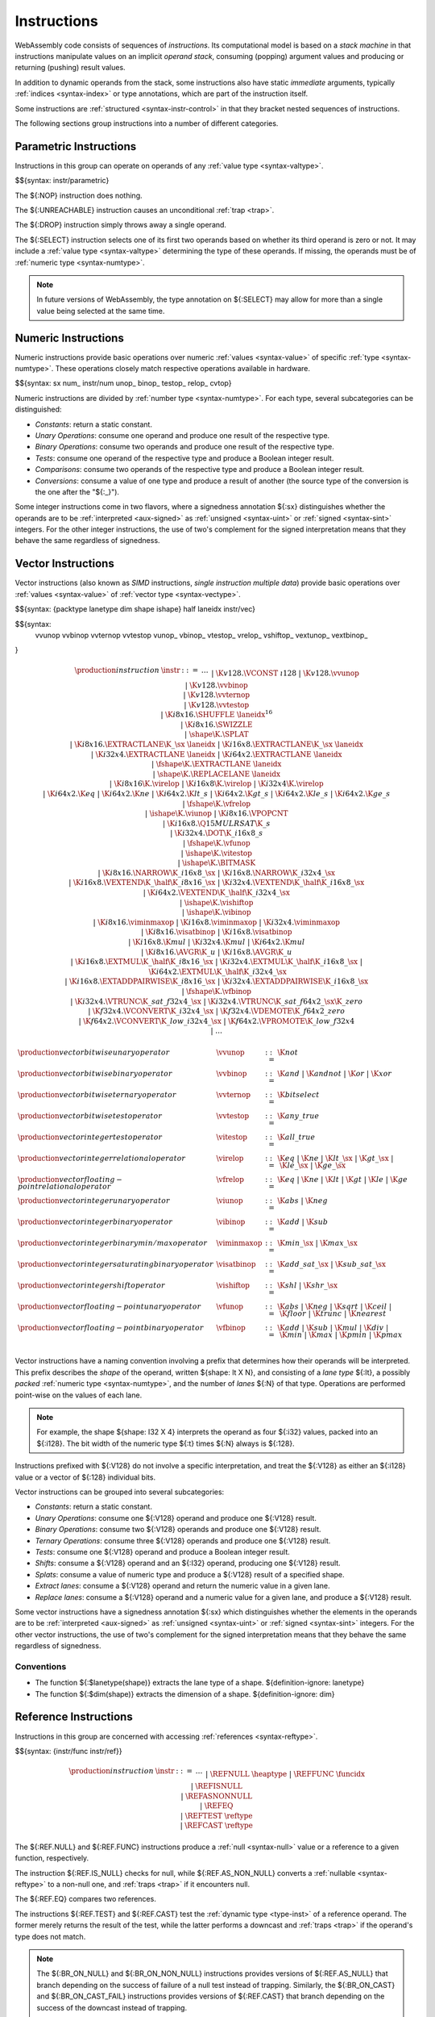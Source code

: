 .. index:: ! instruction, code, stack machine, operand, operand stack
   pair: abstract syntax; instruction
.. _syntax-instr:

Instructions
------------

WebAssembly code consists of sequences of *instructions*.
Its computational model is based on a *stack machine* in that instructions manipulate values on an implicit *operand stack*,
consuming (popping) argument values and producing or returning (pushing) result values.

In addition to dynamic operands from the stack, some instructions also have static *immediate* arguments,
typically :ref:`indices <syntax-index>` or type annotations,
which are part of the instruction itself.

Some instructions are :ref:`structured <syntax-instr-control>` in that they bracket nested sequences of instructions.

The following sections group instructions into a number of different categories.


.. index:: ! parametric instruction, value type
   pair: abstract syntax; instruction
.. _syntax-instr-parametric:

Parametric Instructions
~~~~~~~~~~~~~~~~~~~~~~~

Instructions in this group can operate on operands of any :ref:`value type <syntax-valtype>`.

$${syntax: instr/parametric}

The ${:NOP} instruction does nothing.

The ${:UNREACHABLE} instruction causes an unconditional :ref:`trap <trap>`.

The ${:DROP} instruction simply throws away a single operand.

The ${:SELECT} instruction selects one of its first two operands based on whether its third operand is zero or not.
It may include a :ref:`value type <syntax-valtype>` determining the type of these operands. If missing, the operands must be of :ref:`numeric type <syntax-numtype>`.

.. note::
   In future versions of WebAssembly, the type annotation on ${:SELECT} may allow for more than a single value being selected at the same time.


.. index:: ! numeric instruction, value, value type, integer, floating-point, two's complement
   pair: abstract syntax; instruction
.. _syntax-sx:
.. _syntax-num:
.. _syntax-const:
.. _syntax-unop:
.. _syntax-binop:
.. _syntax-testop:
.. _syntax-relop:
.. _syntax-instr-numeric:

Numeric Instructions
~~~~~~~~~~~~~~~~~~~~

Numeric instructions provide basic operations over numeric :ref:`values <syntax-value>` of specific :ref:`type <syntax-numtype>`.
These operations closely match respective operations available in hardware.

$${syntax: sx num_ instr/num unop_ binop_ testop_ relop_ cvtop}

Numeric instructions are divided by :ref:`number type <syntax-numtype>`.
For each type, several subcategories can be distinguished:

* *Constants*: return a static constant.

* *Unary Operations*: consume one operand and produce one result of the respective type.

* *Binary Operations*: consume two operands and produce one result of the respective type.

* *Tests*: consume one operand of the respective type and produce a Boolean integer result.

* *Comparisons*: consume two operands of the respective type and produce a Boolean integer result.

* *Conversions*: consume a value of one type and produce a result of another
  (the source type of the conversion is the one after the "${:_}").

Some integer instructions come in two flavors,
where a signedness annotation ${:sx} distinguishes whether the operands are to be :ref:`interpreted <aux-signed>` as :ref:`unsigned <syntax-uint>` or :ref:`signed <syntax-sint>` integers.
For the other integer instructions, the use of two's complement for the signed interpretation means that they behave the same regardless of signedness.


.. index:: ! vector instruction, numeric vector, number, value, value type, SIMD
   pair: abstract syntax; instruction
.. _syntax-laneidx:
.. _syntax-shape:
.. _syntax-half:
.. _syntax-vvunop:
.. _syntax-vvbinop:
.. _syntax-vvternop:
.. _syntax-vvtestop:
.. _syntax-vtestop:
.. _syntax-vrelop:
.. _syntax-vshiftop:
.. _syntax-vunop:
.. _syntax-vbinop:
.. _syntax-visatbinop:
.. _syntax-vfunop:
.. _syntax-vfbinop:
.. _syntax-instr-vec:

Vector Instructions
~~~~~~~~~~~~~~~~~~~

Vector instructions (also known as *SIMD* instructions, *single instruction multiple data*) provide basic operations over :ref:`values <syntax-value>` of :ref:`vector type <syntax-vectype>`.

$${syntax: {packtype lanetype dim shape ishape} half laneidx instr/vec}

$${syntax:
  vvunop vvbinop vvternop vvtestop
  vunop_ vbinop_ vtestop_ vrelop_ vshiftop_ vextunop_ vextbinop_
}

.. math::
   \begin{array}{llrl}
   \production{instruction} & \instr &::=&
     \dots \\&&|&
     \K{v128.}\VCONST~\i128 \\&&|&
     \K{v128.}\vvunop \\&&|&
     \K{v128.}\vvbinop \\&&|&
     \K{v128.}\vvternop \\&&|&
     \K{v128.}\vvtestop \\&&|&
     \K{i8x16.}\SHUFFLE~\laneidx^{16} \\&&|&
     \K{i8x16.}\SWIZZLE \\&&|&
     \shape\K{.}\SPLAT \\&&|&
     \K{i8x16.}\EXTRACTLANE\K{\_}\sx~\laneidx ~|~
     \K{i16x8.}\EXTRACTLANE\K{\_}\sx~\laneidx \\&&|&
     \K{i32x4.}\EXTRACTLANE~\laneidx ~|~
     \K{i64x2.}\EXTRACTLANE~\laneidx \\&&|&
     \fshape\K{.}\EXTRACTLANE~\laneidx \\&&|&
     \shape\K{.}\REPLACELANE~\laneidx \\&&|&
     \K{i8x16}\K{.}\virelop ~|~
     \K{i16x8}\K{.}\virelop ~|~
     \K{i32x4}\K{.}\virelop \\&&|&
     \K{i64x2.}\K{eq} ~|~
     \K{i64x2.}\K{ne} ~|~
     \K{i64x2.}\K{lt\_s} ~|~
     \K{i64x2.}\K{gt\_s} ~|~
     \K{i64x2.}\K{le\_s} ~|~
     \K{i64x2.}\K{ge\_s} \\&&|&
     \fshape\K{.}\vfrelop \\&&|&
     \ishape\K{.}\viunop ~|~
     \K{i8x16.}\VPOPCNT \\&&|&
     \K{i16x8.}\Q15MULRSAT\K{\_s} \\ &&|&
     \K{i32x4.}\DOT\K{\_i16x8\_s} \\ &&|&
     \fshape\K{.}\vfunop \\&&|&
     \ishape\K{.}\vitestop \\ &&|&
     \ishape\K{.}\BITMASK \\ &&|&
     \K{i8x16.}\NARROW\K{\_i16x8\_}\sx ~|~
     \K{i16x8.}\NARROW\K{\_i32x4\_}\sx \\&&|&
     \K{i16x8.}\VEXTEND\K{\_}\half\K{\_i8x16\_}\sx ~|~
     \K{i32x4.}\VEXTEND\K{\_}\half\K{\_i16x8\_}\sx \\&&|&
     \K{i64x2.}\VEXTEND\K{\_}\half\K{\_i32x4\_}\sx \\&&|&
     \ishape\K{.}\vishiftop \\&&|&
     \ishape\K{.}\vibinop \\&&|&
     \K{i8x16.}\viminmaxop ~|~
     \K{i16x8.}\viminmaxop ~|~
     \K{i32x4.}\viminmaxop \\&&|&
     \K{i8x16.}\visatbinop ~|~
     \K{i16x8.}\visatbinop \\&&|&
     \K{i16x8.}\K{mul} ~|~
     \K{i32x4.}\K{mul} ~|~
     \K{i64x2.}\K{mul} \\&&|&
     \K{i8x16.}\AVGR\K{\_u} ~|~
     \K{i16x8.}\AVGR\K{\_u} \\&&|&
     \K{i16x8.}\EXTMUL\K{\_}\half\K{\_i8x16\_}\sx ~|~
     \K{i32x4.}\EXTMUL\K{\_}\half\K{\_i16x8\_}\sx ~|~
     \K{i64x2.}\EXTMUL\K{\_}\half\K{\_i32x4\_}\sx \\ &&|&
     \K{i16x8.}\EXTADDPAIRWISE\K{\_i8x16\_}\sx ~|~
     \K{i32x4.}\EXTADDPAIRWISE\K{\_i16x8\_}\sx \\ &&|&
     \fshape\K{.}\vfbinop \\&&|&
     \K{i32x4.}\VTRUNC\K{\_sat\_f32x4\_}\sx ~|~
     \K{i32x4.}\VTRUNC\K{\_sat\_f64x2\_}\sx\K{\_zero} \\&&|&
     \K{f32x4.}\VCONVERT\K{\_i32x4\_}\sx ~|~
     \K{f32x4.}\VDEMOTE\K{\_f64x2\_zero} \\&&|&
     \K{f64x2.}\VCONVERT\K{\_low\_i32x4\_}\sx ~|~
     \K{f64x2.}\VPROMOTE\K{\_low\_f32x4} \\&&|&
     \dots \\
   \end{array}

.. math::
   \begin{array}{llrl}
   \production{vector bitwise unary operator} & \vvunop &::=&
     \K{not} \\
   \production{vector bitwise binary operator} & \vvbinop &::=&
     \K{and} ~|~
     \K{andnot} ~|~
     \K{or} ~|~
     \K{xor} \\
   \production{vector bitwise ternary operator} & \vvternop &::=&
     \K{bitselect} \\
   \production{vector bitwise test operator} & \vvtestop &::=&
     \K{any\_true} \\
   \production{vector integer test operator} & \vitestop &::=&
     \K{all\_true} \\
   \production{vector integer relational operator} & \virelop &::=&
     \K{eq} ~|~
     \K{ne} ~|~
     \K{lt\_}\sx ~|~
     \K{gt\_}\sx ~|~
     \K{le\_}\sx ~|~
     \K{ge\_}\sx \\
   \production{vector floating-point relational operator} & \vfrelop &::=&
     \K{eq} ~|~
     \K{ne} ~|~
     \K{lt} ~|~
     \K{gt} ~|~
     \K{le} ~|~
     \K{ge} \\
   \production{vector integer unary operator} & \viunop &::=&
     \K{abs} ~|~
     \K{neg} \\
   \production{vector integer binary operator} & \vibinop &::=&
     \K{add} ~|~
     \K{sub} \\
   \production{vector integer binary min/max operator} & \viminmaxop &::=&
     \K{min\_}\sx ~|~
     \K{max\_}\sx \\
   \production{vector integer saturating binary operator} & \visatbinop &::=&
     \K{add\_sat\_}\sx ~|~
     \K{sub\_sat\_}\sx \\
   \production{vector integer shift operator} & \vishiftop &::=&
     \K{shl} ~|~
     \K{shr\_}\sx \\
   \production{vector floating-point unary operator} & \vfunop &::=&
     \K{abs} ~|~
     \K{neg} ~|~
     \K{sqrt} ~|~
     \K{ceil} ~|~
     \K{floor} ~|~
     \K{trunc} ~|~
     \K{nearest} \\
   \production{vector floating-point binary operator} & \vfbinop &::=&
     \K{add} ~|~
     \K{sub} ~|~
     \K{mul} ~|~
     \K{div} ~|~
     \K{min} ~|~
     \K{max} ~|~
     \K{pmin} ~|~
     \K{pmax} \\
   \end{array}

.. _syntax-vec-shape:

Vector instructions have a naming convention involving a prefix that
determines how their operands will be interpreted.
This prefix describes the *shape* of the operand,
written ${shape: lt X N}, and consisting of a *lane type* ${:lt}, a possibly *packed* :ref:`numeric type <syntax-numtype>`, and the number of *lanes* ${:N} of that type.
Operations are performed point-wise on the values of each lane.

.. note::
   For example, the shape ${shape: I32 X 4} interprets the operand
   as four ${:i32} values, packed into an ${:i128}.
   The bit width of the numeric type ${:t} times ${:N} always is ${:128}.

Instructions prefixed with ${:V128} do not involve a specific interpretation, and treat the ${:V128} as either an ${:i128} value or a vector of ${:128} individual bits.

Vector instructions can be grouped into several subcategories:

* *Constants*: return a static constant.

* *Unary Operations*: consume one ${:V128} operand and produce one ${:V128} result.

* *Binary Operations*: consume two ${:V128} operands and produce one ${:V128} result.

* *Ternary Operations*: consume three ${:V128} operands and produce one ${:V128} result.

* *Tests*: consume one ${:V128} operand and produce a Boolean integer result.

* *Shifts*: consume a ${:V128} operand and an ${:I32} operand, producing one ${:V128} result.

* *Splats*: consume a value of numeric type and produce a ${:V128} result of a specified shape.

* *Extract lanes*: consume a ${:V128} operand and return the numeric value in a given lane.

* *Replace lanes*: consume a ${:V128} operand and a numeric value for a given lane, and produce a ${:V128} result.

Some vector instructions have a signedness annotation ${:sx} which distinguishes whether the elements in the operands are to be :ref:`interpreted <aux-signed>` as :ref:`unsigned <syntax-uint>` or :ref:`signed <syntax-sint>` integers.
For the other vector instructions, the use of two's complement for the signed interpretation means that they behave the same regardless of signedness.


.. _syntax-vunop:
.. _syntax-vbinop:
.. _syntax-vrelop:
.. _syntax-vtestop:
.. _syntax-vcvtop:

Conventions
...........

* The function ${:$lanetype(shape)} extracts the lane type of a shape.  ${definition-ignore: lanetype}

* The function ${:$dim(shape)} extracts the dimension of a shape.  ${definition-ignore: dim}


.. index:: ! reference instruction, reference, null, cast, heap type, reference type
   pair: abstract syntax; instruction
.. _syntax-ref.null:
.. _syntax-ref.func:
.. _syntax-ref.is_null:
.. _syntax-ref.as_non_null:
.. _syntax-ref.eq:
.. _syntax-ref.test:
.. _syntax-ref.cast:
.. _syntax-instr-ref:

Reference Instructions
~~~~~~~~~~~~~~~~~~~~~~

Instructions in this group are concerned with accessing :ref:`references <syntax-reftype>`.

$${syntax: {instr/func instr/ref}}

.. math::
   \begin{array}{llrl}
   \production{instruction} & \instr &::=&
     \dots \\&&|&
     \REFNULL~\heaptype \\&&|&
     \REFFUNC~\funcidx \\&&|&
     \REFISNULL \\&&|&
     \REFASNONNULL \\&&|&
     \REFEQ \\&&|&
     \REFTEST~\reftype \\&&|&
     \REFCAST~\reftype \\
   \end{array}

The ${:REF.NULL} and ${:REF.FUNC} instructions produce a :ref:`null <syntax-null>` value or a reference to a given function, respectively.

The instruction ${:REF.IS_NULL} checks for null,
while ${:REF.AS_NON_NULL} converts a :ref:`nullable <syntax-reftype>` to a non-null one, and :ref:`traps <trap>` if it encounters null.

The ${:REF.EQ} compares two references.

The instructions ${:REF.TEST} and ${:REF.CAST} test the :ref:`dynamic type <type-inst>` of a reference operand.
The former merely returns the result of the test,
while the latter performs a downcast and :ref:`traps <trap>` if the operand's type does not match.

.. note::
   The ${:BR_ON_NULL} and ${:BR_ON_NON_NULL} instructions provides versions of ${:REF.AS_NULL} that branch depending on the success of failure of a null test instead of trapping.
   Similarly, the ${:BR_ON_CAST} and ${:BR_ON_CAST_FAIL} instructions provides versions of ${:REF.CAST} that branch depending on the success of the downcast instead of trapping.

   An additional instruction operating on function references is the :ref:`control instruction <syntax-instr-control>` ${:CALL_REF}.


.. index:: reference instruction, reference, null, heap type, reference type
   pair: abstract syntax; instruction

.. _syntax-struct.new:
.. _syntax-struct.new_default:
.. _syntax-struct.get:
.. _syntax-struct.get_s:
.. _syntax-struct.get_u:
.. _syntax-struct.set:
.. _syntax-array.new:
.. _syntax-array.new_default:
.. _syntax-array.new_fixed:
.. _syntax-array.new_data:
.. _syntax-array.new_elem:
.. _syntax-array.get:
.. _syntax-array.get_s:
.. _syntax-array.get_u:
.. _syntax-array.set:
.. _syntax-array.len:
.. _syntax-array.fill:
.. _syntax-array.copy:
.. _syntax-array.init_data:
.. _syntax-array.init_elem:
.. _syntax-ref.i31:
.. _syntax-i31.get_s:
.. _syntax-i31.get_u:
.. _syntax-any.convert_extern:
.. _syntax-extern.convert_any:
.. _syntax-instr-struct:
.. _syntax-instr-array:
.. _syntax-instr-i31:
.. _syntax-instr-extern:

Aggregate Instructions
~~~~~~~~~~~~~~~~~~~~~~

Instructions in this group are concerned with creating and accessing :ref:`references <syntax-reftype>` to :ref:`aggregate <syntax-aggrtype>` types.

$${syntax: {instr/struct instr/array instr/i31 instr/extern}}

The instructions ${:STRUCT.NEW} and ${:STRUCT.NEW_DEFAULT} allocate a new :ref:`structure <syntax-structtype>`, initializing them either with operands or with default values.
The remaining instructions on structs access individual fields,
allowing for different sign extension modes in the case of :ref:`packed <syntax-packedtype>` storage types.

Similarly, :ref:`arrays <syntax-arraytype>` can be allocated either with an explicit initialization operand or a default value.
Furthermore, ${:ARRAY.NEW_FIXED} allocates an array with statically fixed size,
and ${:ARRAY.NEW_DATA} and ${:ARRAY.NEW_ELEM} allocate an array and initialize it from a :ref:`data <syntax-data>` or :ref:`element <syntax-elem>` segment, respectively.
The instructions ${:ARRAY.GET}, ${:ARRAY.GET sx !%}, and ${:ARRAY.SET} access individual slots,
again allowing for different sign extension modes in the case of a :ref:`packed <syntax-packedtype>` storage type;
${:ARRAY.LEN} produces the length of an array;
${:ARRAY.FILL} fills a specified slice of an array with a given value and ${:ARRAY.COPY}, ${:ARRAY.INIT_DATA}, and ${:ARRAY.INIT_ELEM} copy elements to a specified slice of an array from a given array, data segment, or element segment, respectively.

The instructions ${:REF.I31} and ${:I31.GET sx} convert between type ${:I32} and an unboxed :ref:`scalar <syntax-i31>`.

The instructions ${:ANY.CONVERT_EXTERN} and ${:EXTERN.CONVERT_ANY} allow lossless conversion between references represented as type ${reftype: (REF NULL EXTERN)} and as :math:`${reftype: (REF NULL ANY)}.


.. index:: ! variable instruction, local, global, local index, global index
   pair: abstract syntax; instruction
.. _syntax-instr-variable:

Variable Instructions
~~~~~~~~~~~~~~~~~~~~~

Variable instructions are concerned with access to :ref:`local <syntax-local>` or :ref:`global <syntax-global>` variables.

$${syntax: {instr/local instr/global}}

These instructions get or set the values of respective variables.
The ${:LOCAL.TEE} instruction is like ${:LOCAL.SET} but also returns its argument.


.. index:: ! table instruction, table, table index, trap
   pair: abstract syntax; instruction
.. _syntax-instr-table:
.. _syntax-table.get:
.. _syntax-table.set:
.. _syntax-table.size:
.. _syntax-table.grow:
.. _syntax-table.fill:

Table Instructions
~~~~~~~~~~~~~~~~~~

Instructions in this group are concerned with tables :ref:`table <syntax-table>`.

$${syntax: {instr/table instr/elem}}

The ${:TABLE.GET} and ${:TABLE.SET} instructions load or store an element in a table, respectively.

The ${:TABLE.SIZE} instruction returns the current size of a table.
The ${:TABLE.GROW} instruction grows table by a given delta and returns the previous size, or ${:$(-1)} if enough space cannot be allocated.
It also takes an initialization value for the newly allocated entries.

The ${:TABLE.FILL} instruction sets all entries in a range to a given value.
The ${:TABLE.COPY} instruction copies elements from a source table region to a possibly overlapping destination region; the first index denotes the destination.
The ${:TABLE.INIT} instruction copies elements from a :ref:`passive element segment <syntax-elem>` into a table.

The ${:ELEM.DROP} instruction prevents further use of a passive element segment. This instruction is intended to be used as an optimization hint. After an element segment is dropped its elements can no longer be retrieved, so the memory used by this segment may be freed.

.. note::
   An additional instruction that accesses a table is the :ref:`control instruction <syntax-instr-control>` ${:CALL_INDIRECT}.


.. index:: ! memory instruction, memory, memory index, page size, little endian, trap
   pair: abstract syntax; instruction
.. _syntax-loadn:
.. _syntax-storen:
.. _syntax-memarg:
.. _syntax-lanewidth:
.. _syntax-instr-memory:

Memory Instructions
~~~~~~~~~~~~~~~~~~~

Instructions in this group are concerned with linear :ref:`memory <syntax-mem>`.

$${syntax: memop packsize {instr/memory instr/data}}

.. math::
   \begin{array}{llrl}
   \production{memory immediate} & \memarg &::=&
     \{ \OFFSET~\u32, \ALIGN~\u32 \} \\
   \production{lane width} & \X{ww} &::=&
     8 ~|~ 16 ~|~ 32 ~|~ 64 \\
   \production{instruction} & \instr &::=&
     \dots \\&&|&
     \K{i}\X{nn}\K{.}\LOAD~\memidx~\memarg ~|~
     \K{f}\X{nn}\K{.}\LOAD~\memidx~\memarg \\&&|&
     \K{v128.}\LOAD~\memidx~\memarg \\&&|&
     \K{i}\X{nn}\K{.}\STORE~\memidx~\memarg ~|~
     \K{f}\X{nn}\K{.}\STORE~\memidx~\memarg \\&&|&
     \K{v128.}\STORE~\memidx~\memarg \\&&|&
     \K{i}\X{nn}\K{.}\LOAD\K{8\_}\sx~\memidx~\memarg ~|~
     \K{i}\X{nn}\K{.}\LOAD\K{16\_}\sx~\memidx~\memarg ~|~
     \K{i64.}\LOAD\K{32\_}\sx~\memidx~\memarg \\&&|&
     \K{v128.}\LOAD\K{8x8\_}\sx~\memidx~\memarg ~|~
     \K{v128.}\LOAD\K{16x4\_}\sx~\memidx~\memarg ~|~
     \K{v128.}\LOAD\K{32x2\_}\sx~\memidx~\memarg \\&&|&
     \K{v128.}\LOAD\K{32\_zero}~\memidx~\memarg ~|~
     \K{v128.}\LOAD\K{64\_zero}~\memidx~\memarg \\&&|&
     \K{v128.}\LOAD\X{ww}\K{\_splat}~\memidx~\memarg \\&&|&
     \K{v128.}\LOAD\X{ww}\K{\_lane}~\memidx~\memarg~\laneidx ~|~
     \K{i}\X{nn}\K{.}\STORE\K{8}~\memidx~\memarg ~|~
     \K{i}\X{nn}\K{.}\STORE\K{16}~\memidx~\memarg ~|~
     \K{i64.}\STORE\K{32}~\memidx~\memarg \\&&|&
     \K{v128.}\STORE\X{ww}\K{\_lane}~\memidx~\memarg~\laneidx \\&&|&
     \MEMORYSIZE~\memidx \\&&|&
     \MEMORYGROW~\memidx \\&&|&
     \MEMORYFILL~\memidx \\&&|&
     \MEMORYCOPY~\memidx~\memidx \\&&|&
     \MEMORYINIT~\memidx~\dataidx \\&&|&
     \DATADROP~\dataidx \\
   \end{array}

Memory is accessed with ${:LOAD} and ${:STORE} instructions for the different :ref:`number types <syntax-numtype>` and `vector types <syntax-vectype>`.
They all take a :ref:`memory index <syntax-memidx>` and a *memory immediate* ${:memop} that contains an address *offset* and the expected *alignment* (expressed as the exponent of a power of 2).

Integer loads and stores can optionally specify a *storage size* that is smaller than the :ref:`bit width <syntax-numtype>` of the respective value type.
In the case of loads, a sign extension mode ${:sx} is then required to select appropriate behavior.

Vector loads can specify a shape that is half the :ref:`bit width <syntax-valtype>` of ${:V128}. Each lane is half its usual size, and the sign extension mode ${:sx} then specifies how the smaller lane is extended to the larger lane.
Alternatively, vector loads can perform a *splat*, such that only a single lane of the specified storage size is loaded, and the result is duplicated to all lanes.

The static address offset is added to the dynamic address operand, yielding a 33 bit *effective address* that is the zero-based index at which the memory is accessed.
All values are read and written in |LittleEndian|_ byte order.
A :ref:`trap <trap>` results if any of the accessed memory bytes lies outside the address range implied by the memory's current size.

.. note::
   Future versions of WebAssembly might provide memory instructions with 64 bit address ranges.

The ${:MEMORY.SIZE} instruction returns the current size of a memory.
The ${:MEMORY.GROW} instruction grows a memory by a given delta and returns the previous size, or ${:$(-1)} if enough memory cannot be allocated.
Both instructions operate in units of :ref:`page size <page-size>`.

The ${:MEMORY.FILL} instruction sets all values in a regionof a memory to a given byte.
The ${:MEMORY.COPY} instruction copies data from a source memory region to a possibly overlapping destination region in another or the same memory; the first index denotes the destination
The ${:MEMORY.INIT} instruction copies data from a :ref:`passive data segment <syntax-data>` into a memory.

The ${:DATA.DROP} instruction prevents further use of a passive data segment. This instruction is intended to be used as an optimization hint. After a data segment is dropped its data can no longer be retrieved, so the memory used by this segment may be freed.

.. note::
   In the current version of WebAssembly,
   all memory instructions implicitly operate on :ref:`memory <syntax-mem>` :ref:`index <syntax-memidx>` ${:0}.
   This restriction may be lifted in future versions.


.. index:: ! control instruction, ! structured control, ! label, ! block, ! block type, ! branch, ! unwinding, stack type, label index, function index, type index, list, trap, function, table, function type, value type, type index
   pair: abstract syntax; instruction
   pair: abstract syntax; block type
   pair: block; type
.. _syntax-blocktype:
.. _syntax-nop:
.. _syntax-unreachable:
.. _syntax-block:
.. _syntax-loop:
.. _syntax-if:
.. _syntax-br:
.. _syntax-br_if:
.. _syntax-br_table:
.. _syntax-br_on_null:
.. _syntax-br_on_non_null:
.. _syntax-br_on_cast:
.. _syntax-br_on_cast_fail:
.. _syntax-return:
.. _syntax-call:
.. _syntax-call_indirect:
.. _syntax-instr-seq:
.. _syntax-instr-control:

Control Instructions
~~~~~~~~~~~~~~~~~~~~

Instructions in this group affect the flow of control.

$${syntax: {instr/block instr/br instr/call}}

.. math::
   \begin{array}{llrl}
   \production{block type} & \blocktype &::=&
     \typeidx ~|~ \valtype^? \\
   \production{instruction} & \instr &::=&
     \dots \\&&|&
     \NOP \\&&|&
     \UNREACHABLE \\&&|&
     \BLOCK~\blocktype~\instr^\ast~\END \\&&|&
     \LOOP~\blocktype~\instr^\ast~\END \\&&|&
     \IF~\blocktype~\instr^\ast~\ELSE~\instr^\ast~\END \\&&|&
     \BR~\labelidx \\&&|&
     \BRIF~\labelidx \\&&|&
     \BRTABLE~\list(\labelidx)~\labelidx \\&&|&
     \BRONNULL~\labelidx \\&&|&
     \BRONNONNULL~\labelidx \\&&|&
     \BRONCAST~\labelidx~\reftype~\reftype \\&&|&
     \BRONCASTFAIL~\labelidx~\reftype~\reftype \\&&|&
     \RETURN \\&&|&
     \CALL~\funcidx \\&&|&
     \CALLREF~\typeidx \\&&|&
     \CALLINDIRECT~\tableidx~\typeidx \\&&|&
     \RETURNCALL~\funcidx \\&&|&
     \RETURNCALLREF~\funcidx \\&&|&
     \RETURNCALLINDIRECT~\tableidx~\typeidx \\
   \end{array}

The ${:BLOCK}, ${:LOOP} and ${:IF} instructions are *structured* instructions.
They bracket nested sequences of instructions, called *blocks*, terminated with, or separated by, ${:END} or ${:ELSE} pseudo-instructions.
As the grammar prescribes, they must be well-nested.

A structured instruction can consume *input* and produce *output* on the operand stack according to its annotated *block type*.
It is given either as a :ref:`type index <syntax-funcidx>` that refers to a suitable :ref:`function type <syntax-functype>` reinterpreted as an :ref:`instruction type <syntax-instrtype>`, or as an optional :ref:`value type <syntax-valtype>` inline, which is a shorthand for the instruction type ${instrtype: eps -> valtype?}.

Each structured control instruction introduces an implicit *label*.
Labels are targets for branch instructions that reference them with :ref:`label indices <syntax-labelidx>`.
Unlike with other :ref:`index spaces <syntax-index>`, indexing of labels is relative by nesting depth,
that is, label ${:0} refers to the innermost structured control instruction enclosing the referring branch instruction,
while increasing indices refer to those farther out.
Consequently, labels can only be referenced from *within* the associated structured control instruction.
This also implies that branches can only be directed outwards,
"breaking" from the block of the control construct they target.
The exact effect depends on that control construct.
In case of ${:BLOCK} or ${:IF} it is a *forward jump*,
resuming execution after the matching ${:END}.
In case of ${:LOOP} it is a *backward jump* to the beginning of the loop.

.. note::
   This enforces *structured control flow*.
   Intuitively, a branch targeting a ${:BLOCK} or ${:IF} behaves like a :math:`\K{break}` statement in most C-like languages,
   while a branch targeting a ${:LOOP} behaves like a :math:`\K{continue}` statement.

Branch instructions come in several flavors:
${:BR} performs an unconditional branch,
${:BR_IF} performs a conditional branch,
and ${:BR_TABLE} performs an indirect branch through an operand indexing into the label list that is an immediate to the instruction, or to a default target if the operand is out of bounds.
The ${:BR_ON_NULL} and ${:BR_ON_NON_NULL} instructions check whether a reference operand is :ref:`null <syntax-null>` and branch if that is the case or not the case, respectively.
Similarly, ${:BR_ON_CAST} and ${:BR_ON_CAST_FAIL} attempt a downcast on a reference operand and branch if that succeeds, or fails, respectively.

The ${:RETURN} instruction is a shortcut for an unconditional branch to the outermost block, which implicitly is the body of the current function.
Taking a branch *unwinds* the operand stack up to the height where the targeted structured control instruction was entered.
However, branches may additionally consume operands themselves, which they push back on the operand stack after unwinding.
Forward branches require operands according to the output of the targeted block's type, i.e., represent the values produced by the terminated block.
Backward branches require operands according to the input of the targeted block's type, i.e., represent the values consumed by the restarted block.

The ${:CALL} instruction invokes another :ref:`function <syntax-func>`, consuming the necessary arguments from the stack and returning the result values of the call.
The ${:CALL_REF} instruction invokes a function indirectly through a :ref:`function reference <syntax-reftype>` operand.
The ${:CALL_INDIRECT} instruction calls a function indirectly through an operand indexing into a :ref:`table <syntax-table>` that is denoted by a :ref:`table index <syntax-tableidx>` and must contain :ref:`function references <syntax-reftype>`.
Since it may contain functions of heterogeneous type,
the callee is dynamically checked against the :ref:`function type <syntax-functype>` indexed by the instruction's second immediate, and the call is aborted with a :ref:`trap <trap>` if it does not match.

The ${:RETURN_CALL}, ${:RETURN_CALL_REF}, and ${:RETURN_CALL_INDIRECT} instructions are *tail-call* variants of the previous ones.
That is, they first return from the current function before actually performing the respective call.
It is guaranteed that no sequence of nested calls using only these instructions can cause resource exhaustion due to hitting an :ref:`implementation's limit <impl-exec>` on the number of active calls.


.. index:: ! expression, constant, global, offset, element, data, instruction
   pair: abstract syntax; expression
   single: expression; constant
.. _syntax-expr:

Expressions
~~~~~~~~~~~

:ref:`Function <syntax-func>` bodies, initialization values for :ref:`globals <syntax-global>`, elements and offsets of :ref:`element <syntax-elem>` segments, and offsets of :ref:`data <syntax-data>` segments are given as expressions, which are sequences of :ref:`instructions <syntax-instr>`.

$${syntax: expr}

In some places, validation :ref:`restricts <valid-constant>` expressions to be *constant*, which limits the set of allowable instructions.
